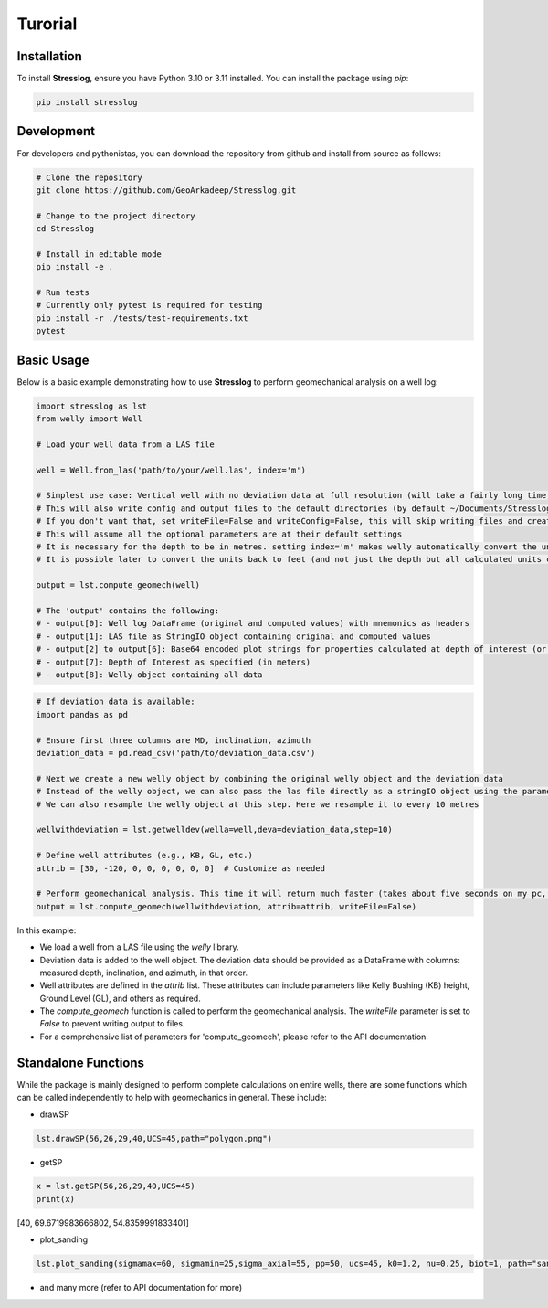 Turorial
========

Installation
------------

To install **Stresslog**, ensure you have Python 3.10 or 3.11 installed. You can install the package using `pip`:

.. code-block:: bash

    pip install stresslog

Development
-----------

For developers and pythonistas, you can download the repository from github and install from source as follows:

.. code-block:: bash

   # Clone the repository
   git clone https://github.com/GeoArkadeep/Stresslog.git

   # Change to the project directory
   cd Stresslog

   # Install in editable mode
   pip install -e .

   # Run tests
   # Currently only pytest is required for testing
   pip install -r ./tests/test-requirements.txt
   pytest

Basic Usage
-----------

Below is a basic example demonstrating how to use **Stresslog** to perform geomechanical analysis on a well log:

.. code-block:: python

    import stresslog as lst
    from welly import Well

    # Load your well data from a LAS file

    well = Well.from_las('path/to/your/well.las', index='m')

    # Simplest use case: Vertical well with no deviation data at full resolution (will take a fairly long time, enough for a coffee break)
    # This will also write config and output files to the default directories (by default ~/Documents/Stresslog_Config, ~/Documents/Stresslog_Data and ~/Documents/Stresslog_Plots).
    # If you don't want that, set writeFile=False and writeConfig=False, this will skip writing files and creating directories
    # This will assume all the optional parameters are at their default settings
    # It is necessary for the depth to be in metres. setting index='m' makes welly automatically convert the unit to metres, even if the original las has them in feet
    # It is possible later to convert the units back to feet (and not just the depth but all calculated units can be changed to suit your needs) but this is not demonstrated here

    output = lst.compute_geomech(well)

    # The 'output' contains the following:
    # - output[0]: Well log DataFrame (original and computed values) with mnemonics as headers
    # - output[1]: LAS file as StringIO object containing original and computed values
    # - output[2] to output[6]: Base64 encoded plot strings for properties calculated at depth of interest (or None if written to files or not calculated at doi=0)
    # - output[7]: Depth of Interest as specified (in meters)
    # - output[8]: Welly object containing all data

.. code-block:: python

    # If deviation data is available:
    import pandas as pd

    # Ensure first three columns are MD, inclination, azimuth
    deviation_data = pd.read_csv('path/to/deviation_data.csv')

    # Next we create a new welly object by combining the original welly object and the deviation data
    # Instead of the welly object, we can also pass the las file directly as a stringIO object using the parameter string_las)
    # We can also resample the welly object at this step. Here we resample it to every 10 metres

    wellwithdeviation = lst.getwelldev(wella=well,deva=deviation_data,step=10)

    # Define well attributes (e.g., KB, GL, etc.)
    attrib = [30, -120, 0, 0, 0, 0, 0, 0]  # Customize as needed

    # Perform geomechanical analysis. This time it will return much faster (takes about five seconds on my pc, your milage may vary)
    output = lst.compute_geomech(wellwithdeviation, attrib=attrib, writeFile=False)


In this example:

- We load a well from a LAS file using the `welly` library.
- Deviation data is added to the well object. The deviation data should be provided as a DataFrame with columns: measured depth, inclination, and azimuth, in that order.
- Well attributes are defined in the `attrib` list. These attributes can include parameters like Kelly Bushing (KB) height, Ground Level (GL), and others as required.
- The `compute_geomech` function is called to perform the geomechanical analysis. The `writeFile` parameter is set to `False` to prevent writing output to files. 
- For a comprehensive list of parameters for 'compute_geomech', please refer to the API documentation.


Standalone Functions
--------------------

While the package is mainly designed to perform complete calculations on entire wells, there are some functions which can be called independently to help with geomechanics in general.
These include:

- drawSP

.. code-block:: python

    lst.drawSP(56,26,29,40,UCS=45,path="polygon.png")

.. image:: ../Figures/polygon.png
   :alt: Overlay Plot
   :width: 600px
   :align: center

- getSP

.. code-block:: python

    x = lst.getSP(56,26,29,40,UCS=45)
    print(x)
    
[40, 69.6719983666802, 54.8359991833401]

- plot_sanding

.. code-block:: python

    lst.plot_sanding(sigmamax=60, sigmamin=25,sigma_axial=55, pp=50, ucs=45, k0=1.2, nu=0.25, biot=1, path="sanding.png")

.. image:: ../Figures/sanding.png
   :alt: Overlay Plot
   :width: 600px
   :align: center

- and many more (refer to API documentation for more)
